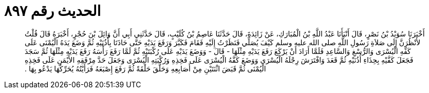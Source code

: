 
= الحديث رقم ٨٩٧

[quote.hadith]
أَخْبَرَنَا سُوَيْدُ بْنُ نَصْرٍ، قَالَ أَنْبَأَنَا عَبْدُ اللَّهِ بْنُ الْمُبَارَكِ، عَنْ زَائِدَةَ، قَالَ حَدَّثَنَا عَاصِمُ بْنُ كُلَيْبٍ، قَالَ حَدَّثَنِي أَبِي أَنَّ وَائِلَ بْنَ حُجْرٍ، أَخْبَرَهُ قَالَ قُلْتُ لأَنْظُرَنَّ إِلَى صَلاَةِ رَسُولِ اللَّهِ صلى الله عليه وسلم كَيْفَ يُصَلِّي فَنَظَرْتُ إِلَيْهِ فَقَامَ فَكَبَّرَ وَرَفَعَ يَدَيْهِ حَتَّى حَاذَتَا بِأُذُنَيْهِ ثُمَّ وَضَعَ يَدَهُ الْيُمْنَى عَلَى كَفِّهِ الْيُسْرَى وَالرُّسْغِ وَالسَّاعِدِ فَلَمَّا أَرَادَ أَنْ يَرْكَعَ رَفَعَ يَدَيْهِ مِثْلَهَا - قَالَ - وَوَضَعَ يَدَيْهِ عَلَى رُكْبَتَيْهِ ثُمَّ لَمَّا رَفَعَ رَأْسَهُ رَفَعَ يَدَيْهِ مِثْلَهَا ثُمَّ سَجَدَ فَجَعَلَ كَفَّيْهِ بِحِذَاءِ أُذُنَيْهِ ثُمَّ قَعَدَ وَافْتَرَشَ رِجْلَهُ الْيُسْرَى وَوَضَعَ كَفَّهُ الْيُسْرَى عَلَى فَخِذِهِ وَرُكْبَتِهِ الْيُسْرَى وَجَعَلَ حَدَّ مِرْفَقِهِ الأَيْمَنِ عَلَى فَخِذِهِ الْيُمْنَى ثُمَّ قَبَضَ اثْنَتَيْنِ مِنْ أَصَابِعِهِ وَحَلَّقَ حَلْقَةً ثُمَّ رَفَعَ إِصْبَعَهُ فَرَأَيْتُهُ يُحَرِّكُهَا يَدْعُو بِهَا ‏.‏